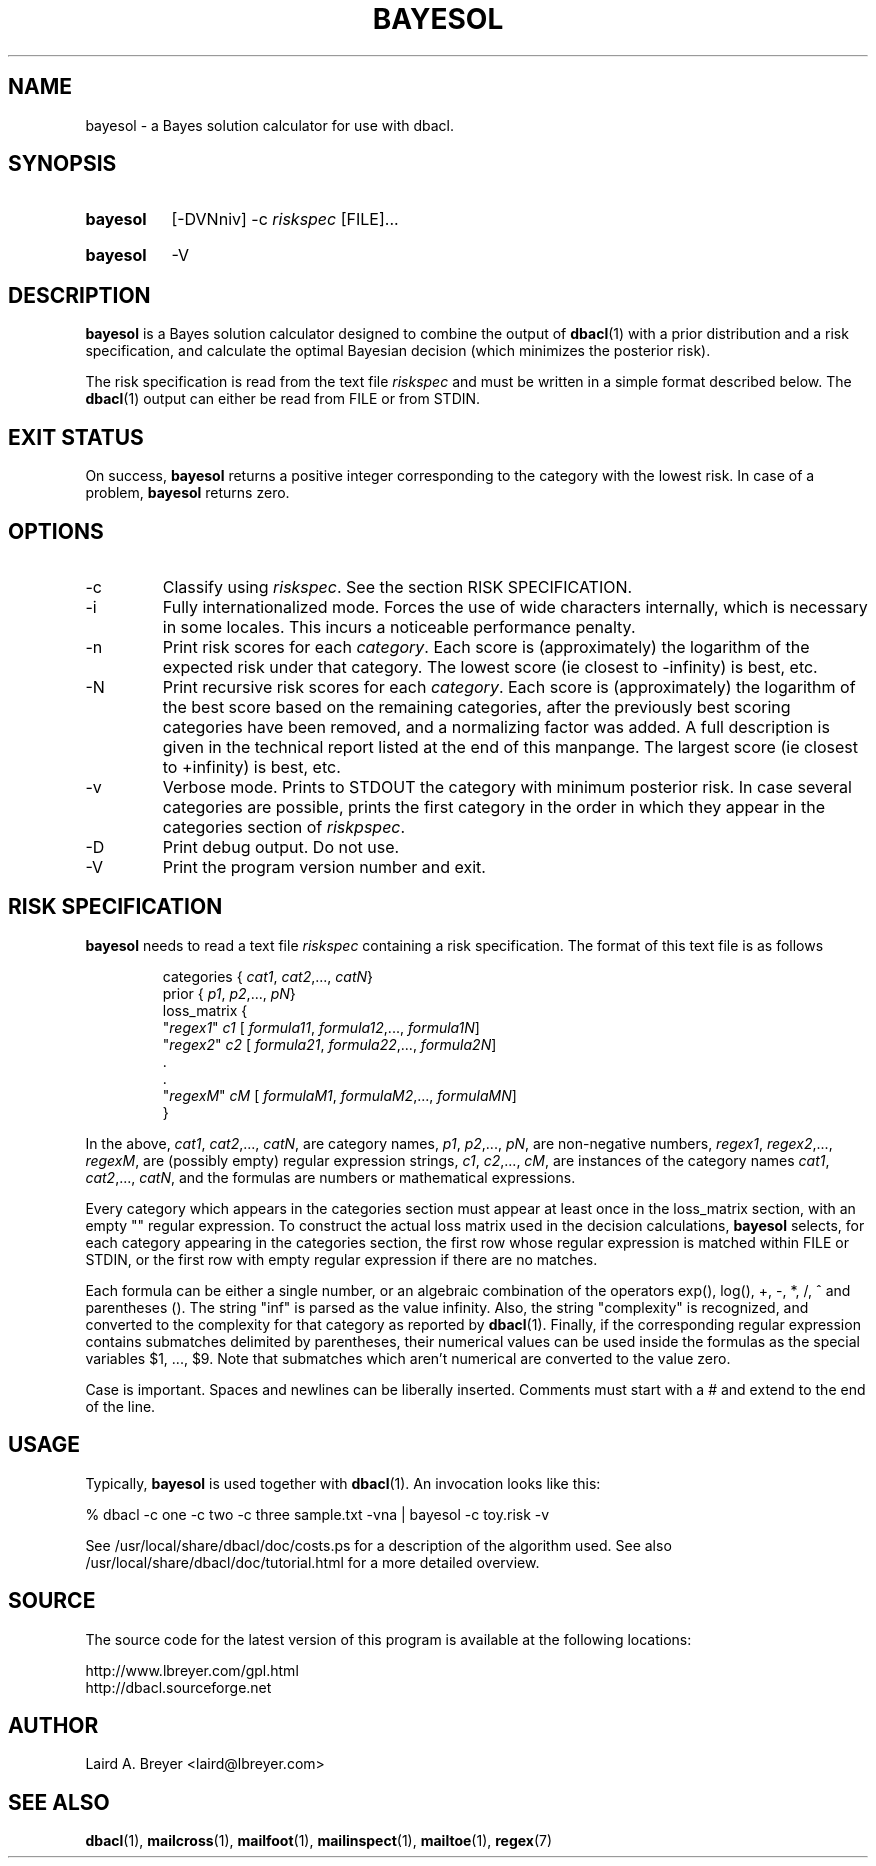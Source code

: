 \" t
.TH BAYESOL 1 "Bayesian Classification Tools" "Version 1.12" ""
.SH NAME
bayesol \- a Bayes solution calculator for use with dbacl.
.SH SYNOPSIS
.HP
.B bayesol
[-DVNniv] -c 
.I riskspec
[FILE]...
.HP
.B bayesol
-V
.SH DESCRIPTION
.PP
.B bayesol
is a Bayes solution calculator designed to combine the output of 
.BR dbacl (1) 
with a prior distribution and a risk specification, and
calculate the optimal Bayesian decision (which minimizes the posterior
risk). 
.PP
The risk specification is read from the text file 
.I riskspec 
and must be written in a simple format described below. The 
.BR dbacl (1) 
output can either be read from FILE or from STDIN. 
.SH EXIT STATUS
On success, 
.B bayesol
returns a positive integer corresponding to the category with the lowest risk.
In case of a problem, 
.B bayesol
returns zero.
.SH OPTIONS
.IP -c
Classify using 
.IR riskspec . 
See the section RISK SPECIFICATION.
.IP -i
Fully internationalized mode. Forces the use of wide characters internally,
which is necessary in some locales. This incurs a noticeable performance penalty.
.IP -n
Print risk scores for each 
.IR category . 
Each score is (approximately) the logarithm of the expected risk under that category. The lowest score (ie closest to -infinity) is best, etc.
.IP -N
Print recursive risk scores for each 
.IR category . 
Each score is (approximately) the logarithm of the best score based on
the remaining categories, after the previously best scoring categories
have been removed, and a normalizing factor was added. A full
description is given in the technical report listed at the end of this
manpange. The largest score (ie closest to +infinity) is best, etc.
.IP -v
Verbose mode. Prints to STDOUT the category with minimum posterior risk.
In case several categories are possible, 
prints the first category in the order in which they appear
in the categories section of 
.IR riskpspec .
.IP -D
Print debug output. Do not use.
.IP -V
Print the program version number and exit. 
.SH RISK SPECIFICATION
.B bayesol
needs to read a text file 
.I riskspec
containing a risk specification. The format of this text file is as follows
.IP
.na
categories { 
.IR cat1 , 
.IR cat2 , "" ..., 
.IR catN }
.br
prior { 
.IR p1 , 
.IR p2 , "" ..., 
.IR pN }
.br
loss_matrix {
.br
"\fIregex1\fR" \fIc1\fR [ 
.IR formula11 ,
.IR formula12 , "" ...,
.IR formula1N ]
.br
"\fIregex2\fR" \fIc2\fR [ 
.IR formula21 ,
.IR formula22 , "" ...,
.IR formula2N ]
.br 
 .
.br
 .
.br
"\fIregexM\fR" \fIcM\fR [ 
.IR formulaM1 , 
.IR formulaM2 , "" ..., 
.IR formulaMN ]
.br
}
.br
.ad
.PP
In the above, 
.IR cat1 ,
.IR cat2 , "" ..., 
.IR catN , 
are category names, 
.IR p1 ,
.IR p2 , "" ...,
.IR pN ,
are non-negative numbers, 
.IR regex1 ,
.IR regex2 , "" ...,
.IR regexM ,
are (possibly empty) regular expression strings, 
.IR c1 ,  
.IR c2 , "" ...,
.IR cM ,
are instances of the category names 
.IR cat1 ,
.IR cat2 , "" ...,
.IR catN , 
and the formulas are numbers or mathematical expressions. 
.PP
Every category which appears in the categories section must appear at least
once in the loss_matrix section, with an empty "" regular expression.
To construct the actual loss matrix used in the decision calculations, 
.B bayesol 
selects, for each category appearing in the categories section,
the first row whose regular expression is matched
within FILE or STDIN, or the first row with empty regular expression if there
are no matches.
.PP
Each formula can be either a single number, or an algebraic combination of
the operators exp(), log(), +, -, *, /, ^ and parentheses (). The string "inf"
is parsed as the value infinity. Also, the 
string "complexity" is recognized, and converted to the complexity for 
that category 
as reported by 
.BR dbacl (1).
Finally, if the 
corresponding regular expression contains submatches delimited by parentheses, 
their numerical values can be used inside the formulas as the special variables
$1, ..., $9. Note that submatches which aren't numerical are converted to the value zero.
.PP
Case is important. Spaces and newlines can be liberally inserted. Comments 
must start with a # and extend to the end of the line. 
.SH USAGE
.PP
Typically, 
.B bayesol 
is used together with 
.BR dbacl (1). 
An invocation looks like this:
.PP
.na
% dbacl -c one -c two -c three sample.txt -vna | bayesol -c toy.risk -v
.ad
.PP
See /usr/local/share/dbacl/doc/costs.ps for a description of the algorithm used.
See also
/usr/local/share/dbacl/doc/tutorial.html for a more detailed overview.
.SH SOURCE
.PP
The source code for the latest version of this program is available at the
following locations: 
.PP
.na
http://www.lbreyer.com/gpl.html
.br
http://dbacl.sourceforge.net
.ad
.SH AUTHOR
.PP
Laird A. Breyer <laird@lbreyer.com>
.SH SEE ALSO
.PP
.BR dbacl (1), 
.BR mailcross (1),
.BR mailfoot (1),
.BR mailinspect (1),
.BR mailtoe (1),
.BR regex (7)

